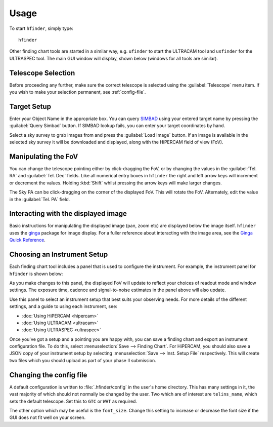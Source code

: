 =====
Usage
=====

To start ``hfinder``, simply type::

    hfinder

Other finding chart tools are started in a similar way, e.g. ``ufinder`` to start the ULTRACAM
tool and ``usfinder`` for the ULTRASPEC tool. The main GUI window will display, shown below
(windows for all tools are similar).

.. image:: images/main.png
    :alt: main gui window
    :align: center

Telescope Selection
-------------------

Before proceeding any further, make sure the correct telescope is selected using the
:guilabel:`Telescope` menu item. If you wish to make your selection permanent, see
:ref:`config-file`.

Target Setup
------------

Enter your Object Name in the appropriate box. You can query
`SIMBAD <http://simbad.u-strasbg.fr/simbad/>`_ using your entered target name by
pressing the :guilabel:`Query Simbad` button. If SIMBAD lookup fails, you can enter
your target coordinates by hand.

Select a sky survey to grab images from and press the :guilabel:`Load Image` button. If an
image is available in the selected sky survey it will be downloaded and displayed, along with
the HiPERCAM field of view (FoV).

Manipulating the FoV
---------------------

You can change the telescope pointing either by click-dragging the FoV, or by changing the values
in the :guilabel:`Tel. RA` and :guilabel:`Tel. Dec` fields. Like all numerical entry boxes in ``hfinder``
the right and left arrow keys will increment or decrement the values. Holding :kbd:`Shift` whilst
pressing the arrow keys will make larger changes.

The Sky PA can be click-dragging on the corner of the displayed FoV. This will rotate the FoV. Alternately,
edit the value in the :guilabel:`Tel. PA` field.

Interacting with the displayed image
------------------------------------

Basic instructions for manipulating the displayed image (pan, zoom etc) are displayed below the
image itself. ``hfinder`` uses the `ginga <https://ginga.readthedocs.io/en/latest/>`_ package
for image display. For a fuller reference about interacting with the image area, see the
`Ginga Quick Reference <http://ginga.readthedocs.io/en/latest/quickref.html/>`_.

Choosing an Instrument Setup
----------------------------

Each finding chart tool includes a panel that is used to configure the instrument. For example, the
instrument panel for ``hfinder`` is shown below:

.. image:: images/inst.png
    :alt: instrument config panel
    :align: center

As you make changes to this panel, the displayed FoV will update to reflect your choices
of readout mode and window settings. The exposure time, cadence and signal-to-noise
estimates in the panel above will also update.

Use this panel to select an instrument setup that best suits your observing needs. For more details of
the different settings, and a guide to using each instrument, see:

- :doc:`Using HiPERCAM <hipercam>`
- :doc:`Using ULTRACAM <ultracam>`
- :doc:`Using ULTRASPEC <ultraspec>`

Once you've got a setup and a pointing you are happy with, you can save a finding chart
and export an instrument configuration file. To do this, select
:menuselection:`Save --> Finding Chart`. For HiPERCAM, you should also save a
JSON copy of your instrument setup by selecting :menuselection:`Save --> Inst. Setup File`
respectively. This will create two files which you should upload as part of your
phase II submission.

.. _config-file:

Changing the config file
------------------------

A default configuration is written to :file:`.hfinder/config` in the user's home directory.
This has many settings in it, the vast majority of which should not normally be changed by
the user. Two which are of interest are ``telins_name``, which sets the default telescope.
Set this to ``GTC`` or ``WHT`` as required.

The other option which may be useful is the ``font_size``. Change this setting to increase or
decrease the font size if the GUI does not fit well on your screen.
